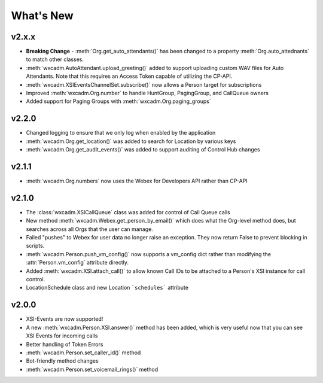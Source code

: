 What's New
==========

v2.x.x
------
- **Breaking Change** - :meth:`Org.get_auto_attendants()` has been changed to a property :meth:`Org.auto_attednants` to match other classes.
- :meth:`wxcadm.AutoAttendant.upload_greeting()` added to support uploading custom WAV files for Auto Attendants. Note that this requires an Access Token capable of utilizing the CP-API.
- :meth:`wxcadm.XSIEventsChannelSet.subscribe()` now allows a Person target for subscriptions
- Improved :meth:`wxcadm.Org.number` to handle HuntGroup, PagingGroup, and CallQueue owners
- Added support for Paging Groups with :meth:`wxcadm.Org.paging_groups`

v2.2.0
------
- Changed logging to ensure that we only log when enabled by the application
- :meth:`wxcadm.Org.get_location()` was added to search for Location by various keys
- :meth:`wxcadm.Org.get_audit_events()` was added to support auditing of Control Hub changes

v2.1.1
------
- :meth:`wxcadm.Org.numbers` now uses the Webex for Developers API rather than CP-API

v2.1.0
------
- The :class:`wxcadm.XSICallQueue` class was added for control of Call Queue calls
- New method :meth:`wxcadm.Webex.get_person_by_email()` which does what the Org-level method does, but searches across all Orgs that the user can manage.
- Failed "pushes" to Webex for user data no longer raise an exception. They now return False to prevent blocking in scripts.
- :meth:`wxcadm.Person.push_vm_config()` now supports a vm_config dict rather than modifying the :attr:`Person.vm_config` attribute directly.
- Added :meth:`wxcadm.XSI.attach_call()` to allow known Call IDs to be attached to a Person's XSI instance for call control.
- LocationSchedule class and new Location ```schedules``` attribute

v2.0.0
------
-  XSI-Events are now supported!
-  A new :meth:`wxcadm.Person.XSI.answer()` method has been added, which is very useful now that you can see XSI Events for incoming calls
-  Better handling of Token Errors
-  :meth:`wxcadm.Person.set_caller_id()` method
-  Bot-friendly method changes
- :meth:`wxcadm.Person.set_voicemail_rings()` method